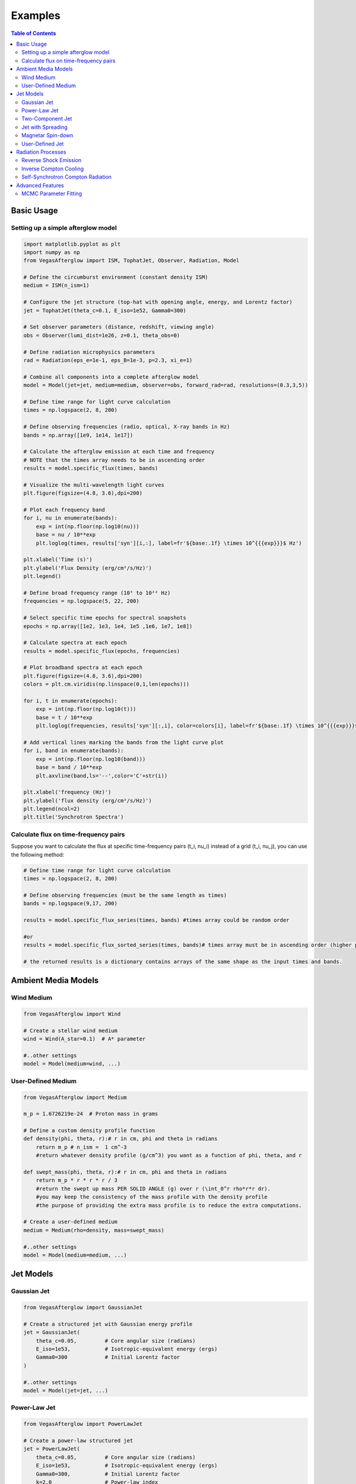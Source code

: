 Examples
========

.. contents:: Table of Contents
   :local:
   :depth: 2

Basic Usage
-----------

Setting up a simple afterglow model
^^^^^^^^^^^^^^^^^^^^^^^^^^^^^^^^^^^

.. code-block:: python

    import matplotlib.pyplot as plt
    import numpy as np
    from VegasAfterglow import ISM, TophatJet, Observer, Radiation, Model
    
    # Define the circumburst environment (constant density ISM)
    medium = ISM(n_ism=1)

    # Configure the jet structure (top-hat with opening angle, energy, and Lorentz factor)
    jet = TophatJet(theta_c=0.1, E_iso=1e52, Gamma0=300)

    # Set observer parameters (distance, redshift, viewing angle)
    obs = Observer(lumi_dist=1e26, z=0.1, theta_obs=0)

    # Define radiation microphysics parameters
    rad = Radiation(eps_e=1e-1, eps_B=1e-3, p=2.3, xi_e=1)

    # Combine all components into a complete afterglow model
    model = Model(jet=jet, medium=medium, observer=obs, forward_rad=rad, resolutions=(0.3,3,5))

    # Define time range for light curve calculation
    times = np.logspace(2, 8, 200)  

    # Define observing frequencies (radio, optical, X-ray bands in Hz)
    bands = np.array([1e9, 1e14, 1e17])  

    # Calculate the afterglow emission at each time and frequency
    # NOTE that the times array needs to be in ascending order
    results = model.specific_flux(times, bands)

    # Visualize the multi-wavelength light curves
    plt.figure(figsize=(4.8, 3.6),dpi=200)

    # Plot each frequency band 
    for i, nu in enumerate(bands):
        exp = int(np.floor(np.log10(nu)))
        base = nu / 10**exp
        plt.loglog(times, results['syn'][i,:], label=fr'${base:.1f} \times 10^{{{exp}}}$ Hz')

    plt.xlabel('Time (s)')
    plt.ylabel('Flux Density (erg/cm²/s/Hz)')
    plt.legend()

    # Define broad frequency range (10⁵ to 10²² Hz) 
    frequencies = np.logspace(5, 22, 200)  

    # Select specific time epochs for spectral snapshots 
    epochs = np.array([1e2, 1e3, 1e4, 1e5 ,1e6, 1e7, 1e8])

    # Calculate spectra at each epoch
    results = model.specific_flux(epochs, frequencies)

    # Plot broadband spectra at each epoch
    plt.figure(figsize=(4.8, 3.6),dpi=200)
    colors = plt.cm.viridis(np.linspace(0,1,len(epochs)))

    for i, t in enumerate(epochs):
        exp = int(np.floor(np.log10(t)))
        base = t / 10**exp
        plt.loglog(frequencies, results['syn'][:,i], color=colors[i], label=fr'${base:.1f} \times 10^{{{exp}}}$ s')

    # Add vertical lines marking the bands from the light curve plot
    for i, band in enumerate(bands):
        exp = int(np.floor(np.log10(band)))
        base = band / 10**exp
        plt.axvline(band,ls='--',color='C'+str(i))

    plt.xlabel('frequency (Hz)')
    plt.ylabel('flux density (erg/cm²/s/Hz)')
    plt.legend(ncol=2)
    plt.title('Synchrotron Spectra')

Calculate flux on time-frequency pairs
^^^^^^^^^^^^^^^^^^^^^^^^^^^^^^^^^^^^^^

Suppose you want to calculate the flux at specific time-frequency pairs (t_i, nu_i) instead of a grid (t_i, nu_j), you can use the following method:

.. code-block:: python

    # Define time range for light curve calculation
    times = np.logspace(2, 8, 200)  

    # Define observing frequencies (must be the same length as times)
    bands = np.logspace(9,17, 200)  

    results = model.specific_flux_series(times, bands) #times array could be random order

    #or 
    results = model.specific_flux_sorted_series(times, bands)# times array must be in ascending order (higher performance)

    # the returned results is a dictionary contains arrays of the same shape as the input times and bands.



Ambient Media Models
--------------------

Wind Medium
^^^^^^^^^^^

.. code-block:: python

    from VegasAfterglow import Wind

    # Create a stellar wind medium
    wind = Wind(A_star=0.1)  # A* parameter

    #..other settings
    model = Model(medium=wind, ...)

User-Defined Medium
^^^^^^^^^^^^^^^^^^^

.. code-block:: python

    from VegasAfterglow import Medium

    m_p = 1.6726219e-24  # Proton mass in grams

    # Define a custom density profile function
    def density(phi, theta, r):# r in cm, phi and theta in radians
        return m_p # n_ism =  1 cm^-3
        #return whatever density profile (g/cm^3) you want as a function of phi, theta, and r
        
    def swept_mass(phi, theta, r):# r in cm, phi and theta in radians
        return m_p * r * r * r / 3
        #return the swept up mass PER SOLID ANGLE (g) over r (\int_0^r rho*r*r dr).
        #you may keep the consistency of the mass profile with the density profile
        #the purpose of providing the extra mass profile is to reduce the extra computations.
    
    # Create a user-defined medium
    medium = Medium(rho=density, mass=swept_mass)

    #..other settings
    model = Model(medium=medium, ...)


Jet Models
----------

Gaussian Jet
^^^^^^^^^^^^

.. code-block:: python

    from VegasAfterglow import GaussianJet

    # Create a structured jet with Gaussian energy profile
    jet = GaussianJet(
        theta_c=0.05,         # Core angular size (radians)
        E_iso=1e53,           # Isotropic-equivalent energy (ergs)
        Gamma0=300            # Initial Lorentz factor
    )

    #..other settings
    model = Model(jet=jet, ...)

Power-Law Jet
^^^^^^^^^^^^^

.. code-block:: python

    from VegasAfterglow import PowerLawJet

    # Create a power-law structured jet
    jet = PowerLawJet(
        theta_c=0.05,         # Core angular size (radians)
        E_iso=1e53,           # Isotropic-equivalent energy (ergs)
        Gamma0=300,           # Initial Lorentz factor
        k=2.0                 # Power-law index
    )

    #..other settings
    model = Model(jet=jet, ...)

Two-Component Jet
^^^^^^^^^^^^^^^^^

.. code-block:: python

    from VegasAfterglow import TwoComponentJet

    # Create a two-component jet
    jet = TwoComponentJet(
        theta_n=0.05,        # Narrow component angular size (radians)
        E_iso_n=1e53,        # Isotropic-equivalent energy of the narrow component (ergs)
        Gamma0_n=300,        # Initial Lorentz factor of the narrow component
        theta_w=0.1,         # Wide component angular size (radians)
        E_iso_w=1e52,        # Isotropic-equivalent energy of the wide component (ergs)
        Gamma0_w=100         # Initial Lorentz factor of the wide component
    )

    #..other settings
    model = Model(jet=jet, ...)

Jet with Spreading
^^^^^^^^^^^^^

.. code-block:: python

    from VegasAfterglow import TophatJet

    jet = TophatJet(
        theta_c=0.05,        
        E_iso=1e53,          
        Gamma0=300,         
        spreading=True       # Enable spreading
    )

    #..other settings
    model = Model(jet=jet, ...)

.. note::
    The jet spreading (Lateral Expansion) is experimental and only works for the top-hat jet, Gaussian jet, and power-law jet with a jet core.
    The spreading prescription may not work for arbitrary user-defined jet structures.

Magnetar Spin-down
^^^^^^^^^^^^^^^^^^

.. code-block:: python

    from VegasAfterglow import Magnetar

    # Create a tophat jet with magnetar spin-down energy injection; Luminosity 1e46 erg/s, t_0 = 100 seconds, and q = 2
    jet = TophatJet(theta_c=0.05, E_iso=1e53, Gamma0=300, magnetar=Magnetar(L_0=1e46, t_0=100, q=2))

.. note::
    The magnetar spin-down injection is implemented in the default form L_0*(1+t/t_0)^(-q) for theta < theta_c. You can pass the `magnetar` argument to the power-law and Gaussian jet as well.


User-Defined Jet
^^^^^^^^^^^^^^^^

You may also define your own jet structure by providing the energy and lorentz factor profile.
Those two profiles are required to complete a jet structure. You may also provide the magnetization profile, enregy injection profile, and mass injection profile.
Those profiles are optional and will be set to zero function if not provided.

.. code-block:: python

    from VegasAfterglow import Ejecta

    # Define a custom energy profile function, required to complete the jet structure
    def E_iso_profile(phi, theta):
        return 1e53  # E_iso = 1e53 erg isotropic fireball
        #return whatever energy profile you want as a function of phi and theta in unit of erg [not erg per solid angle]

    # Define a custom lorentz factor profile function, required to complete the jet structure
    def Gamma0_profile(phi, theta):
        return 300 # Gamma0 = 300
        #return whatever lorentz factor profile you want as a function of phi and theta
    
    # Define a custom magnetization profile function, optional
    def sigma0_profile(phi, theta):
        return 0.1 # sigma = 0.1
        #return whatever magnetization profile you want as a function of phi and theta

    # Define a custom energy injection profile function, optional
    def E_dot_profile(phi, theta, t):
        return 1e46 * (1 + t / 100)**(-2) # L = 1e46 erg/s, t0 = 100 seconds
        #return whatever energy injection  profile you want as a function of phi, theta, and time in unit of erg/s [not erg/s per solid angle]

    # Define a custom mass injection profile function, optional
    def M_dot_profile(phi, theta, t):
        #return whatever mass injection profile you want as a function of phi, theta, and time in unit of g/s [not g/s per solid angle]

    # Create a user-defined jet
    jet = Ejecta(E_iso=E_iso_profile, Gamma0=Gamma0_profile, sigma0=sigma0_profile, E_dot=E_dot_profile, M_dot=M_dot_profile)

    #..other settings

    #if your jet is not axisymmetric, set axisymmetric to False
    model = Model(jet=jet, ..., axisymmetric=False, resolutions=(0.3, 5, 10))

    # the user-defined jet structure could be spiky, if the default resolution may not resolve the jet structure, if that is the case, you can try a finer resolution (phi_ppd, theta_ppd, t_ppd)
    # where phi_ppd is the number of points per degree in the phi direction, theta_ppd is the number of points per degree in the theta direction, and t_ppd is the number of points per decade in the time direction    .
    
.. note::
    Setting user-defined structured jet in the Python level is OK for light curve and spectrum calculation. However, it is not recommended for MCMC parameter fitting if you do care about the performance.
    The reason is that setting user-defined profiles in the Python level leads to a large overhead due to the Python-C++ inter-process communication.
    Users are recommended to set up the user-defined jet structure in the C++ level for MCMC parameter fitting for better performance.
          

Radiation Processes
-------------------

Reverse Shock Emission
^^^^^^^^^^^^^^^^^^^^^^    

.. code-block:: python

    from VegasAfterglow import Radiation

    #set the jet duration to be 100 seconds, the default is 1 second. The jet duration affects the reverse shock thickness (thin shell or thick shell).
    jet = TophatJet(theta_c=0.1, E_iso=1e52, Gamma0=300, duration = 100)

    # Create a radiation model with self-Compton radiation
    fwd_rad = Radiation(eps_e=1e-1, eps_B=1e-3, p=2.3)
    rvs_rad = Radiation(eps_e=1e-2, eps_B=1e-4, p=2.4)

    #..other settings
    model = Model(forward_rad=fwd_rad, reverse_rad=rvs_rad, resolutions=(0.5, 10, 10),...)

    times = np.logspace(2, 8, 200)  

    bands = np.array([1e9, 1e14, 1e17])  

    results = model.specific_flux(times, bands)
    
    plt.figure(figsize=(4.8, 3.6),dpi=200)

    # Plot each frequency band 
    for i, nu in enumerate(bands):
        exp = int(np.floor(np.log10(nu)))
        base = nu / 10**exp
        plt.loglog(times, results['syn'][i,:], label=fr'${base:.1f} \times 10^{{{exp}}}$ Hz')
        plt.loglog(times, results['syn_rvs'][i,:], label=fr'${base:.1f} \times 10^{{{exp}}}$ Hz')#reverse shock synchrotron

.. note::
    You may increase the resolution of the grid to improve the accuracy of the reverse shock synchrotron radiation.


Inverse Compton Cooling
^^^^^^^^^^^^^^^^^^^^^^^    

.. code-block:: python

    from VegasAfterglow import Radiation

    # Create a radiation model with inverse Compton cooling (without Klein-Nishina correction) on synchrotron radiation
    rad = Radiation(eps_e=1e-1, eps_B=1e-3, p=2.3, IC_cooling=True, KN=False)

    #..other settings
    model = Model(forward_rad=rad, ...)

Self-Synchrotron Compton Radiation
^^^^^^^^^^^^^^^^^^^^^^^^^^^^^^^^^^

.. code-block:: python

    from VegasAfterglow import Radiation

    # Create a radiation model with self-Compton radiation
    rad = Radiation(eps_e=1e-1, eps_B=1e-3, p=2.3, SSC=True, KN=True, IC_cooling=True)

    #..other settings
    model = Model(forward_rad=rad, ...)

    times = np.logspace(2, 8, 200)  

    bands = np.array([1e9, 1e14, 1e17])  

    results = model.specific_flux(times, bands)

    plt.figure(figsize=(4.8, 3.6),dpi=200)

    # Plot each frequency band 
    for i, nu in enumerate(bands):
        exp = int(np.floor(np.log10(nu)))
        base = nu / 10**exp
        plt.loglog(times, results['syn'][i,:], label=fr'${base:.1f} \times 10^{{{exp}}}$ Hz')#synchrotron
        plt.loglog(times, results['IC'][i,:], label=fr'${base:.1f} \times 10^{{{exp}}}$ Hz')#SSC

.. note::
    (IC_cooling = False, KN = False, SSC = True): The IC radiation is calculated based on synchrotron spectrum without IC cooling.

    (IC_cooling = True, KN = False, SSC = True): The IC radiation is calculated based on synchrotron spectrum with IC cooling, but without Klein-Nishina correction.

    (IC_cooling = True, KN = True, SSC = True): The IC radiation is calculated based on synchrotron spectrum with both IC cooling and Klein-Nishina correction.
  
Advanced Features
-----------------

MCMC Parameter Fitting
^^^^^^^^^^^^^^^^^^^^^^

.. code-block:: python

    from VegasAfterglow import ObsData, Fitter, ParamDef, Scale

    # Create observation data object
    data = ObsData()

    # Add some observational data (light curves)
    t_data = np.array([1e3, 2e3, 5e3, 1e4, 2e4])  # Time in seconds
    flux_data = np.array([1e-26, 8e-27, 5e-27, 3e-27, 2e-27])  # Specific flux
    flux_err = np.array([1e-28, 8e-28, 5e-28, 3e-28, 2e-28])  # Flux error
    
    # Add a light curve at optical frequency (5e14 Hz)
    data.add_light_curve(nu=5e14, t=t_data, flux=flux_data, flux_err=flux_err)
    
    # Define parameters with priors
    params = [
        ParamDef("E_iso",      1e50,  1e54,  Scale.LOG),       # Isotropic energy [erg]
        ParamDef("Gamma0",        5,  1000,  Scale.LOG),       # Lorentz factor at the core
        ParamDef("theta_c",     0.0,   0.5,  Scale.LINEAR),    # Core half-opening angle [rad]
        ParamDef("theta_v",     0.0,   0.0,  Scale.FIXED),     # Viewing angle [rad]
        ParamDef("p",             2,     3,  Scale.LINEAR),    # Shocked electron power law index
        ParamDef("eps_e",      1e-2,   0.5,  Scale.LOG),       # Electron energy fraction
        ParamDef("eps_B",      1e-4,   0.5,  Scale.LOG),       # Magnetic field energy fraction
        ParamDef("A_star",     1e-3,     1,  Scale.LOG),       # Wind parameter
        ParamDef("xi_e",       1e-3,     1,  Scale.LOG),       # Electron acceleration fraction
    ]
    
    # Create the fitter with default model setup
    fitter = Fitter(data=data, params=params)
    
    # Run MCMC
    samples, log_probs = fitter.run_mcmc(
        n_walkers=32,  # Number of walkers
        n_steps=1000,  # Number of steps per walker
        n_burn=200,    # Number of burn-in steps to discard
        progress=True  # Show progress bar
    )
    
    # Plot the posterior distributions
    fitter.plot_corner()



